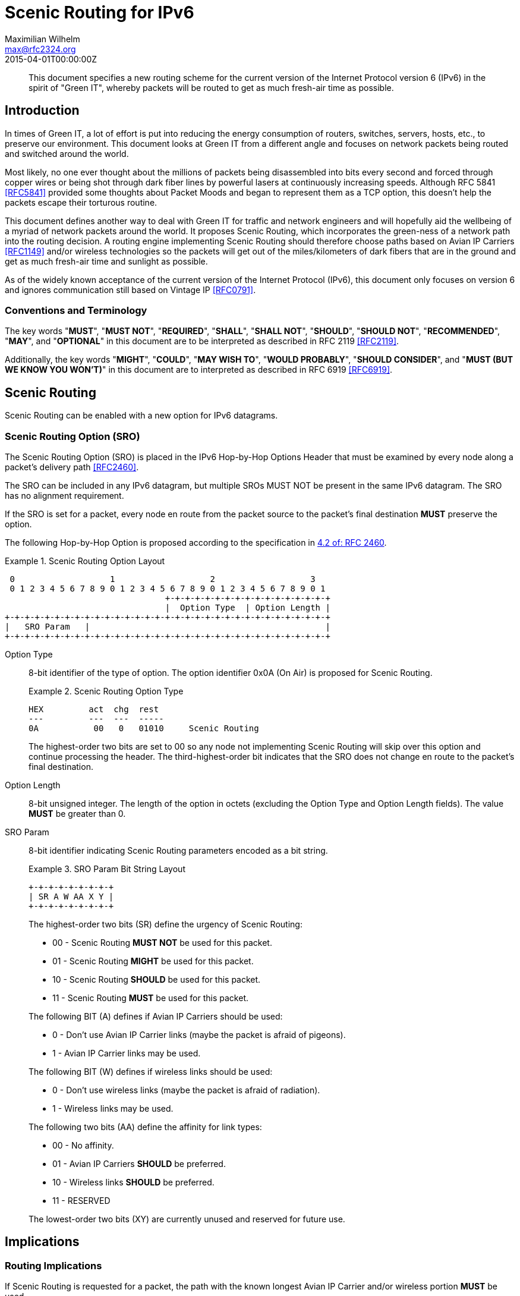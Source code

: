 = Scenic Routing for IPv6
Maximilian Wilhelm <max@rfc2324.org>
:doctype: internet-draft
:abbrev: Scenic Routing for IPv6
:status: info
:name: rfc-7511
:ipr: trust200902
:area: Internet
:workgroup: Network Working Group
:revdate: 2015-04-01T00:00:00Z
:forename_initials: M.
:phone: +49 176 62 05 94 27
:city: Paderborn, NRW
:country: Germany
:smart-quotes: false

[abstract]
This document specifies a new routing scheme for the current version
of the Internet Protocol version 6 (IPv6) in the spirit of "Green
IT", whereby packets will be routed to get as much fresh-air time as
possible.

== Introduction

In times of Green IT, a lot of effort is put into reducing the energy
consumption of routers, switches, servers, hosts, etc., to preserve
our environment.  This document looks at Green IT from a different
angle and focuses on network packets being routed and switched around
the world.

Most likely, no one ever thought about the millions of packets being
disassembled into bits every second and forced through copper wires
or being shot through dark fiber lines by powerful lasers at
continuously increasing speeds.  Although RFC 5841 <<RFC5841>> provided
some thoughts about Packet Moods and began to represent them as a TCP
option, this doesn't help the packets escape their torturous routine.

This document defines another way to deal with Green IT for traffic
and network engineers and will hopefully aid the wellbeing of a
myriad of network packets around the world.  It proposes Scenic
Routing, which incorporates the green-ness of a network path into the
routing decision.  A routing engine implementing Scenic Routing
should therefore choose paths based on Avian IP Carriers <<RFC1149>>
and/or wireless technologies so the packets will get out of the
miles/kilometers of dark fibers that are in the ground and get as
much fresh-air time and sunlight as possible.

As of the widely known acceptance of the current version of the
Internet Protocol (IPv6), this document only focuses on version 6 and
ignores communication still based on Vintage IP <<RFC0791>>.

===  Conventions and Terminology

The key words "**MUST**", "**MUST NOT**", "**REQUIRED**", "**SHALL**", "**SHALL NOT**",
"**SHOULD**", "**SHOULD NOT**", "**RECOMMENDED**", "**MAY**", and "**OPTIONAL**" in this
document are to be interpreted as described in RFC 2119 <<RFC2119>>.

Additionally, the key words "**MIGHT**", "**COULD**", "**MAY WISH TO**", 
"**WOULD PROBABLY**", "**SHOULD CONSIDER**", and "**MUST (BUT WE KNOW YOU WON'T)**" in
this document are to interpreted as described in RFC 6919 <<RFC6919>>.

==  Scenic Routing

Scenic Routing can be enabled with a new option for IPv6 datagrams.

[[scenic-routing-option-sro]]
===  Scenic Routing Option (SRO)

The Scenic Routing Option (SRO) is placed in the IPv6 Hop-by-Hop
Options Header that must be examined by every node along a packet's
delivery path <<RFC2460>>.

The SRO can be included in any IPv6 datagram, but multiple SROs [bcp14]#MUST NOT# be present in the same IPv6 datagram.  The SRO has no alignment
requirement.

If the SRO is set for a packet, every node en route from the packet
source to the packet's final destination **MUST** preserve the option.

The following Hop-by-Hop Option is proposed according to the
specification in <<RFC2460,4.2 of: RFC 2460>>.

[#fig-scenic-routing-option-layout]
.Scenic Routing Option Layout
[align=center]
====
[align=center]
....
 0                   1                   2                   3
 0 1 2 3 4 5 6 7 8 9 0 1 2 3 4 5 6 7 8 9 0 1 2 3 4 5 6 7 8 9 0 1
                                +-+-+-+-+-+-+-+-+-+-+-+-+-+-+-+-+
                                |  Option Type  | Option Length |
+-+-+-+-+-+-+-+-+-+-+-+-+-+-+-+-+-+-+-+-+-+-+-+-+-+-+-+-+-+-+-+-+
|   SRO Param   |                                               |
+-+-+-+-+-+-+-+-+-+-+-+-+-+-+-+-+-+-+-+-+-+-+-+-+-+-+-+-+-+-+-+-+
....
====

Option Type:: 
+
--
8-bit identifier of the type of option.  The option identifier
0x0A (On Air) is proposed for Scenic Routing.

[#fig-option-type]
.Scenic Routing Option Type
[align=center]
====
[align=center]
....
HEX         act  chg  rest
---         ---  ---  -----
0A           00   0   01010     Scenic Routing
....
====

The highest-order two bits are set to 00 so any node not
    implementing Scenic Routing will skip over this option and
    continue processing the header.  The third-highest-order bit
    indicates that the SRO does not change en route to the packet's
    final destination.
--

Option Length:: 
+
--
{blank}
8-bit unsigned integer.  The length of the option in octets
    (excluding the Option Type and Option Length fields).  The value
    **MUST** be greater than 0.
--

SRO Param::
+
--
{blank}
8-bit identifier indicating Scenic Routing parameters encoded as a bit string.

[#fig-bit-string-layout]
.SRO Param Bit String Layout
[align=center]
====
[align=center]
....
+-+-+-+-+-+-+-+-+
| SR A W AA X Y |
+-+-+-+-+-+-+-+-+
....
====

The highest-order two bits (SR) define the urgency of Scenic
    Routing:

[empty]
* 00 - Scenic Routing **MUST NOT** be used for this packet.
* 01 - Scenic Routing **MIGHT** be used for this packet.
* 10 - Scenic Routing **SHOULD** be used for this packet.
* 11 - Scenic Routing **MUST** be used for this packet.

The following BIT (A) defines if Avian IP Carriers should be used:

[empty]
* 0 - Don't use Avian IP Carrier links (maybe the packet is
      afraid of pigeons).
* 1 - Avian IP Carrier links may be used.

The following BIT (W) defines if wireless links should be used:

[empty]
* 0 - Don't use wireless links (maybe the packet is afraid of
      radiation).
* 1 - Wireless links may be used.

The following two bits (AA) define the affinity for link types:

[empty]
* 00 - No affinity.
* 01 - Avian IP Carriers **SHOULD** be preferred.
* 10 - Wireless links **SHOULD** be preferred.
* 11 - RESERVED

The lowest-order two bits (XY) are currently unused and reserved
    for future use.
--

== Implications

=== Routing Implications

If Scenic Routing is requested for a packet, the path with the known
longest Avian IP Carrier and/or wireless portion **MUST** be used.

Backbone operators who desire to be fully compliant with Scenic
Routing **MAY WISH TO** -- well, they **SHOULD** -- have separate MPLS paths
ready that provide the most fresh-air time for a given path and are
to be used when Scenic Routing is requested by a packet.  If such a
path exists, the path **MUST** be used in favor of any other path, even
if another path is considered cheaper according to the path costs
used regularly, without taking Scenic Routing into account.

=== Implications for Hosts

Host systems implementing this option of receiving packets with
Scenic Routing requested **MUST** honor this request and **MUST** activate
Scenic Routing for any packets sent back to the originating host for
the current connection.

If Scenic Routing is requested for connections of local origin, the
host **MUST** obey the request and route the packet(s) over a wireless
link or use Avian IP Carriers (if available and as requested within
the SRO Params).

System administrators **MIGHT** want to configure sensible default
parameters for Scenic Routing, when Scenic Routing has been widely
adopted by operating systems.  System administrators **SHOULD** deploy
Scenic Routing information where applicable.

===  Proxy Servers

If a host is running a proxy server or any other packet-relaying
application, an application implementing Scenic Routing **MUST** set the
same SRO Params on the outgoing packet as seen on the incoming
packet.

Developers **SHOULD CONSIDER** Scenic Routing when designing and
implementing any network service.

==  Security Considerations

The security considerations of RFC 6214 <<RFC6214>> apply for links
provided by Avian IP Carriers.

General security considerations of wireless communication apply for
links using wireless technologies.

As the user is able to influence where flows and packets are being
routed within the network, this **MIGHT** influence traffic-engineering
considerations and network operators **MAY WISH TO** take this into
account before enabling Scenic Routing on their devices.

==  IANA Considerations

This document defines a new IPv6 Hop-by-Hop Option, the Scenic
Routing Option, described in <<scenic-routing-option-sro>>.
If this work is standardized, IANA is requested to assign a value from the "Destination Options and
Hop-by-Hop Options" registry for the purpose of Scenic Routing.

There are no IANA actions requested at this time.

==  Related Work

As Scenic Routing is heavily dependent on network paths and routing
information, it might be worth looking at designing extensions for
popular routing protocols like BGP or OSPF to leverage the full
potential of Scenic Routing in large networks built upon lots of
wireless links and/or Avian IP Carriers.  When incorporating
information about links compatible with Scenic Routing, the routing
algorithms could easily calculate the optimal paths providing the
most fresh-air time for a packet for any given destination.

This would even allow preference for wireless paths going alongside
popular or culturally important places.  This way, the packets don't
only avoid the dark fibers, but they get to see the world outside of
the Internet and are exposed to different cultures around the globe,
which may help build an understanding of cultural differences and
promote acceptance of these differences.

[bibliography]
== Normative References
++++
<reference anchor="RFC2119" target="https://www.rfc-editor.org/info/rfc2119">
<front>
<title>
Key words for use in RFCs to Indicate Requirement Levels
</title>
<author initials="S." surname="Bradner" fullname="S. Bradner">
<organization/>
</author>
<date year="1997" month="March"/>
<abstract>
<t>
In many standards track documents several words are used to signify the requirements in the specification. These words are often capitalized. This document defines these words as they should be interpreted in IETF documents. This document specifies an Internet Best Current Practices for the Internet Community, and requests discussion and suggestions for improvements.
</t>
</abstract>
</front>
<seriesInfo name="BCP" value="14"/>
<seriesInfo name="RFC" value="2119"/>
<seriesInfo name="DOI" value="10.17487/RFC2119"/>
</reference>

<reference anchor="RFC2460" target="https://www.rfc-editor.org/info/rfc2460">
<front>
<title>Internet Protocol, Version 6 (IPv6) Specification</title>
<author initials="S." surname="Deering" fullname="S. Deering">
<organization/>
</author>
<author initials="R." surname="Hinden" fullname="R. Hinden">
<organization/>
</author>
<date year="1998" month="December"/>
<abstract>
<t>
This document specifies version 6 of the Internet Protocol (IPv6), also sometimes referred to as IP Next Generation or IPng. [STANDARDS-TRACK]
</t>
</abstract>
</front>
<seriesInfo name="RFC" value="2460"/>
<seriesInfo name="DOI" value="10.17487/RFC2460"/>
</reference>

<reference anchor="RFC5841" target="https://www.rfc-editor.org/info/rfc5841">
<front>
<title>TCP Option to Denote Packet Mood</title>
<author initials="R." surname="Hay" fullname="R. Hay">
<organization/>
</author>
<author initials="W." surname="Turkal" fullname="W. Turkal">
<organization/>
</author>
<date year="2010" month="April"/>
<abstract>
<t>
This document proposes a new TCP option to denote packet mood. This document is not an Internet Standards Track specification; it is published for informational purposes.
</t>
</abstract>
</front>
<seriesInfo name="RFC" value="5841"/>
<seriesInfo name="DOI" value="10.17487/RFC5841"/>
</reference>

<reference anchor="RFC6214" target="https://www.rfc-editor.org/info/rfc6214">
<front>
<title>Adaptation of RFC 1149 for IPv6</title>
<author initials="B." surname="Carpenter" fullname="B. Carpenter">
<organization/>
</author>
<author initials="R." surname="Hinden" fullname="R. Hinden">
<organization/>
</author>
<date year="2011" month="April"/>
<abstract>
<t>
This document specifies a method for transmission of IPv6 datagrams over the same medium as specified for IPv4 datagrams in RFC 1149. This document is not an Internet Standards Track specification; it is published for informational purposes.
</t>
</abstract>
</front>
<seriesInfo name="RFC" value="6214"/>
<seriesInfo name="DOI" value="10.17487/RFC6214"/>
</reference>

<reference anchor="RFC6919" target="https://www.rfc-editor.org/info/rfc6919">
<front>
<title>
Further Key Words for Use in RFCs to Indicate Requirement Levels
</title>
<author initials="R." surname="Barnes" fullname="R. Barnes">
<organization/>
</author>
<author initials="S." surname="Kent" fullname="S. Kent">
<organization/>
</author>
<author initials="E." surname="Rescorla" fullname="E. Rescorla">
<organization/>
</author>
<date year="2013" month="April"/>
<abstract>
<t>
RFC 2119 defines a standard set of key words for describing requirements of a specification. Many IETF documents have found that these words cannot accurately capture the nuanced requirements of their specification. This document defines additional key words that can be used to address alternative requirements scenarios. Authors who follow these guidelines should incorporate this phrase near the beginning of their document:
</t>
<t>
The key words "MUST (BUT WE KNOW YOU WON\'T)", "SHOULD CONSIDER", "REALLY SHOULD NOT", "OUGHT TO", "WOULD PROBABLY", "MAY WISH TO", "COULD", "POSSIBLE", and "MIGHT" in this document are to be interpreted as described in RFC 6919.
</t>
</abstract>
</front>
<seriesInfo name="RFC" value="6919"/>
<seriesInfo name="DOI" value="10.17487/RFC6919"/>
</reference>
++++

[bibliography]
== Informative References
++++
<reference anchor="RFC0791" target="https://www.rfc-editor.org/info/rfc791">
<front>
<title>Internet Protocol</title>
<author initials="J." surname="Postel" fullname="J. Postel">
<organization/>
</author>
<date year="1981" month="September"/>
</front>
<seriesInfo name="STD" value="5"/>
<seriesInfo name="RFC" value="791"/>
<seriesInfo name="DOI" value="10.17487/RFC0791"/>
</reference>

<reference anchor="RFC1149" target="https://www.rfc-editor.org/info/rfc1149">
<front>
<title>
Standard for the transmission of IP datagrams on avian carriers
</title>
<author initials="D." surname="Waitzman" fullname="D. Waitzman">
<organization/>
</author>
<date year="1990" month="April"/>
<abstract>
<t>
This memo describes an experimental method for the encapsulation of IP datagrams in avian carriers. This specification is primarily useful in Metropolitan Area Networks. This is an experimental, not recommended standard.
</t>
</abstract>
</front>
<seriesInfo name="RFC" value="1149"/>
<seriesInfo name="DOI" value="10.17487/RFC1149"/>
</reference>
++++

== Acknowledgements

The author wishes to thank all those poor friends who were kindly
forced to read this document and that provided some nifty comments.
